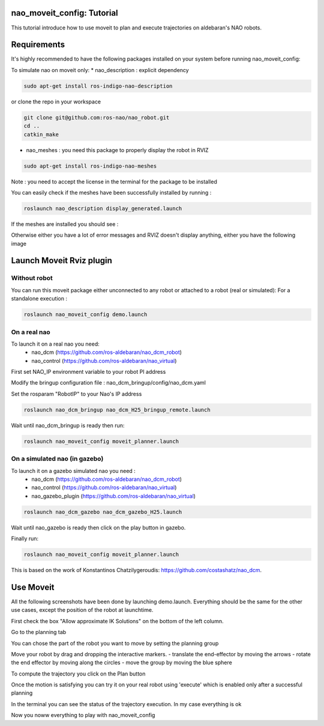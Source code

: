 nao_moveit_config: Tutorial
==========================

This tutorial introduce how to use moveit to plan and execute trajectories on aldebaran's NAO robots.

Requirements
============
It's highly recommended to have the following packages installed on your system before running nao_moveit_config:

To simulate nao on moveit only:
* nao_description : explicit dependency

.. code-block:: bash

	sudo apt-get install ros-indigo-nao-description

or clone the repo in your workspace

.. code-block:: bash

	git clone git@github.com:ros-nao/nao_robot.git
	cd ..
	catkin_make

* nao_meshes : you need this package to properly display the robot in RVIZ

.. code-block:: bash

	sudo apt-get install ros-indigo-nao-meshes

Note : you need to accept the license in the terminal for the package to be installed

You can easily check if the meshes have been successfully installed by running : 

.. code-block:: bash

	roslaunch nao_description display_generated.launch

If the meshes are installed you should see : 


.. image:: display_with_meshes.png
   :width: 100%

Otherwise either you have a lot of error messages and RVIZ doesn't display anything, either you have the following image

.. image:: display_without_meshes.png
   :width: 100%


Launch Moveit Rviz plugin
=======================

Without robot
-------------
You can run this moveit package either unconnected to any robot or attached to a robot (real or simulated):
For a standalone execution :

.. code-block:: bash

    roslaunch nao_moveit_config demo.launch

On a real nao
--------------
To launch it on a real nao you need:
   - nao_dcm (https://github.com/ros-aldebaran/nao_dcm_robot)
   - nao_control (https://github.com/ros-aldebaran/nao_virtual)

First set NAO_IP environment variable to your robot PI address

Modify the bringup configuration file : nao_dcm_bringup/config/nao_dcm.yaml 

Set the rosparam "RobotIP" to your Nao's IP address

.. code-block:: bash

    roslaunch nao_dcm_bringup nao_dcm_H25_bringup_remote.launch
    
Wait until nao_dcm_bringup is ready then run:

.. code-block:: bash

    roslaunch nao_moveit_config moveit_planner.launch


On a simulated nao (in gazebo)
-----------------------------
To launch it on a gazebo simulated nao you need : 
   - nao_dcm (https://github.com/ros-aldebaran/nao_dcm_robot)
   - nao_control (https://github.com/ros-aldebaran/nao_virtual)
   - nao_gazebo_plugin (https://github.com/ros-aldebaran/nao_virtual)

.. code-block:: bash

    roslaunch nao_dcm_gazebo nao_dcm_gazebo_H25.launch
    
Wait until nao_gazebo is ready then click on the play button in gazebo.

Finally run:

.. code-block:: bash

    roslaunch nao_moveit_config moveit_planner.launch

This is based on the work of Konstantinos Chatzilygeroudis: https://github.com/costashatz/nao_dcm.


Use Moveit
==========
All the following screenshots have been done by launching demo.launch. Everything should be the same for the other use cases, except the position of the robot at launchtime.

.. image:: moveit_launch.png
   :width: 100%

First check the box "Allow approximate IK Solutions" on the bottom of the left column.

.. image:: allow_approximate.png
   :width: 100%

Go to the planning tab

.. image:: planningTab.png
   :width: 100%

You can chose the part of the robot you want to move by setting the planning group

.. image:: planningGroup.png
   :width: 100%

Move your robot by drag and dropping the interactive markers.
- translate the end-effector by moving the arrows
- rotate the end effector by moving along the circles
- move the group by moving the blue sphere

.. image:: moveMarkers.png
   :width: 100%

To compute the trajectory you click on the Plan button

.. image:: plan.png
   :width: 100%

Once the motion is satisfying you can try it on your real robot using 'execute' which is enabled only after a successful planning


.. image:: execute.png
   :width: 100%

In the terminal you can see the status of the trajectory execution. In my case everything is ok

.. image:: consoleOutput.png
   :width: 100%


Now you noww everything to play with nao_moveit_config
